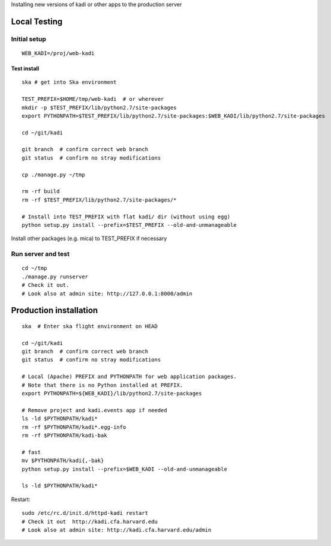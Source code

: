 Installing new versions of kadi or other apps to the production server

Local Testing
--------------
Initial setup
^^^^^^^^^^^^^^
::

  WEB_KADI=/proj/web-kadi

Test install
~~~~~~~~~~~~~
::

  ska # get into Ska environment

  TEST_PREFIX=$HOME/tmp/web-kadi  # or wherever
  mkdir -p $TEST_PREFIX/lib/python2.7/site-packages
  export PYTHONPATH=$TEST_PREFIX/lib/python2.7/site-packages:$WEB_KADI/lib/python2.7/site-packages

  cd ~/git/kadi

  git branch  # confirm correct web branch
  git status  # confirm no stray modifications

  cp ./manage.py ~/tmp

  rm -rf build
  rm -rf $TEST_PREFIX/lib/python2.7/site-packages/*

  # Install into TEST_PREFIX with flat kadi/ dir (without using egg)
  python setup.py install --prefix=$TEST_PREFIX --old-and-unmanageable

Install other packages (e.g. mica) to TEST_PREFIX if necessary

Run server and test
^^^^^^^^^^^^^^^^^^^^
::

  cd ~/tmp
  ./manage.py runserver
  # Check it out.
  # Look also at admin site: http://127.0.0.1:8000/admin

Production installation
-----------------------
::

  ska  # Enter ska flight environment on HEAD

  cd ~/git/kadi
  git branch  # confirm correct web branch
  git status  # confirm no stray modifications

  # Local (Apache) PREFIX and PYTHONPATH for web application packages.
  # Note that there is no Python installed at PREFIX.
  export PYTHONPATH=${WEB_KADI}/lib/python2.7/site-packages

  # Remove project and kadi.events app if needed
  ls -ld $PYTHONPATH/kadi*
  rm -rf $PYTHONPATH/kadi*.egg-info
  rm -rf $PYTHONPATH/kadi-bak

  # fast
  mv $PYTHONPATH/kadi{,-bak}
  python setup.py install --prefix=$WEB_KADI --old-and-unmanageable

  ls -ld $PYTHONPATH/kadi*

Restart::

  sudo /etc/rc.d/init.d/httpd-kadi restart
  # Check it out  http://kadi.cfa.harvard.edu
  # Look also at admin site: http://kadi.cfa.harvard.edu/admin
